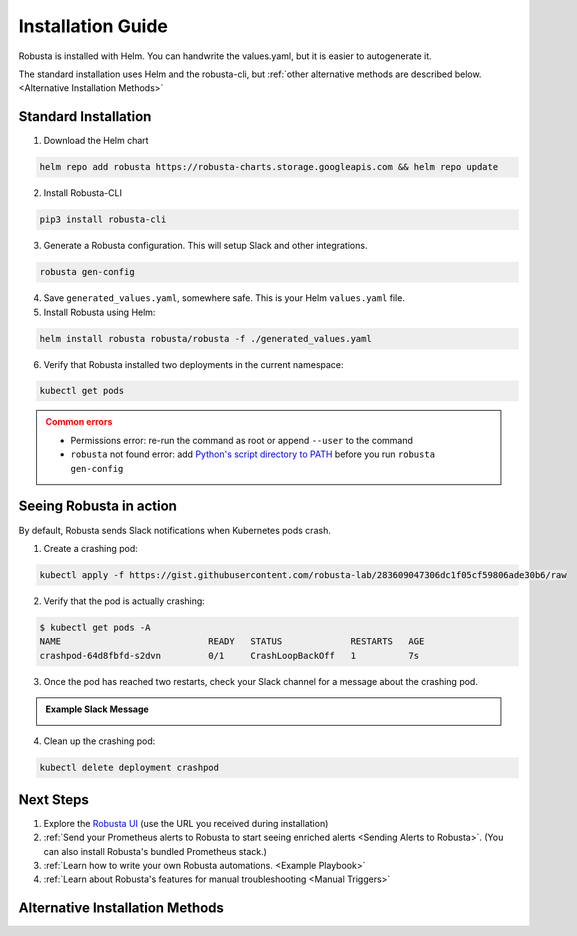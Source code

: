 Installation Guide
##################

Robusta is installed with Helm. You can handwrite the values.yaml, but it is easier to autogenerate it.

The standard installation uses Helm and the robusta-cli, but :ref:`other alternative methods are described below.
<Alternative Installation Methods>`

Standard Installation
------------------------------

1. Download the Helm chart 

.. code-block:: bash

    helm repo add robusta https://robusta-charts.storage.googleapis.com && helm repo update

2. Install Robusta-CLI

.. code-block::

    pip3 install robusta-cli

3. Generate a Robusta configuration. This will setup Slack and other integrations.
    
.. code-block::

    robusta gen-config

4. Save ``generated_values.yaml``, somewhere safe. This is your Helm ``values.yaml`` file.

5. Install Robusta using Helm:

.. code-block:: bash

    helm install robusta robusta/robusta -f ./generated_values.yaml

6. Verify that Robusta installed two deployments in the current namespace:

.. code-block:: bash

    kubectl get pods

.. admonition:: Common errors
    :class: caution

    * Permissions error: re-run the command as root or append ``--user`` to the command
    * ``robusta`` not found error: add `Python's script directory to PATH <https://www.makeuseof.com/python-windows-path/>`_ before you run ``robusta gen-config``

Seeing Robusta in action
------------------------------

By default, Robusta sends Slack notifications when Kubernetes pods crash.

1. Create a crashing pod:

.. code-block:: python

   kubectl apply -f https://gist.githubusercontent.com/robusta-lab/283609047306dc1f05cf59806ade30b6/raw


2. Verify that the pod is actually crashing:

.. code-block:: bash

   $ kubectl get pods -A
   NAME                            READY   STATUS             RESTARTS   AGE
   crashpod-64d8fbfd-s2dvn         0/1     CrashLoopBackOff   1          7s

3. Once the pod has reached two restarts, check your Slack channel for a message about the crashing pod.

.. admonition:: Example Slack Message

    .. image:: /images/crash-report.png


4. Clean up the crashing pod:

.. code-block:: python

   kubectl delete deployment crashpod

Next Steps
---------------------------------

1. Explore the `Robusta UI <https://home.robusta.dev/ui/>`_ (use the URL you received during installation)
2. :ref:`Send your Prometheus alerts to Robusta to start seeing enriched alerts <Sending Alerts to Robusta>`. (You can also install Robusta's bundled Prometheus stack.)
3. :ref:`Learn how to write your own Robusta automations. <Example Playbook>`
4. :ref:`Learn about Robusta's features for manual troubleshooting <Manual Triggers>`

Alternative Installation Methods
---------------------------------

.. dropdown:: Installing with GitOps
    :color: light

    Follow the instructions above to generate ``generated_values.yaml``. Commit it to git and use ArgoCD or
    your favorite tool to install.

.. dropdown:: Installing without the Robusta CLI
    :color: light

    Using the cli is totally optional. If you prefer, you can skip the CLI and fetch the default ``values.yaml``:

    .. code-block:: yaml

        helm repo add robusta https://robusta-charts.storage.googleapis.com && helm repo update
        helm show values robusta/robusta


    Most values are documented in the :ref:`Configuration Guide`

    Do not use the ``values.yaml`` file in the GitHub repo. It has some empty placeholders which are replaced during
    our release process.
